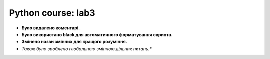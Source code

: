 Python course: lab3 
=====================

* **Було видалено коментарі.**
* **Було використано black для автоматичного форматування скрипта.**
* **Змінено назви змінних для кращого розуміння.** 
* *Також було зроблено глобальною змінною дільник питань.** 